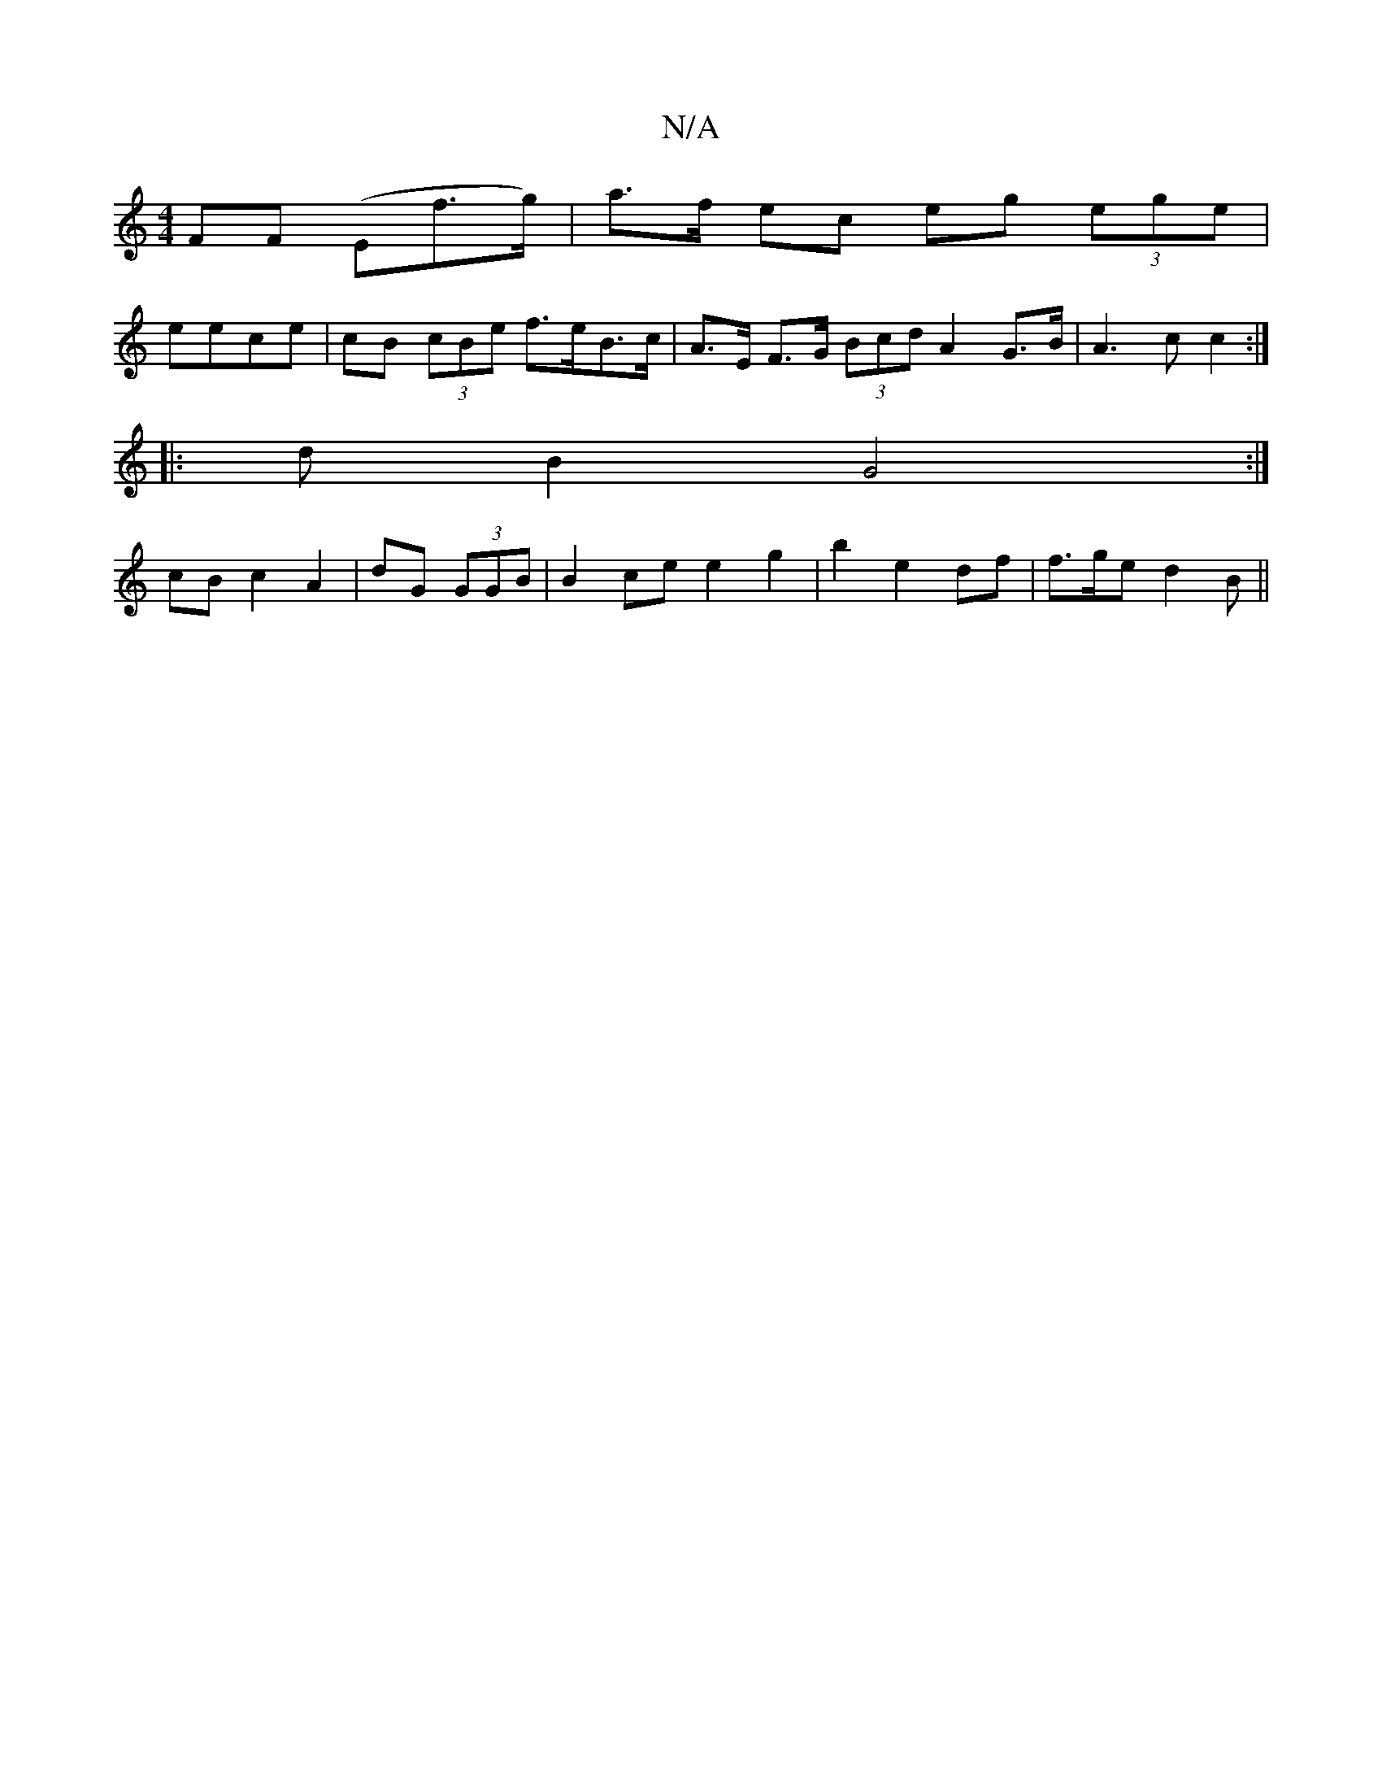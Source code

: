 X:1
T:N/A
M:4/4
R:N/A
K:Cmajor
FF (Ef’>g)|a>f ec eg (3ege |
eece | cB (3cBe f>eB>c | A>E F>G (3Bcd A2 G>B | A3 c c2 :|
|: d B2 G4 :|
cB c2 A2 | dG (3GGB | B2 ce e2 g2 | b2 e2 df | f>ge d2B ||

G2 G F2B | cAB d2 :|
e2 d | g>f de ee 